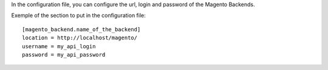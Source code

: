 In the configuration file, you can configure the url, login and
password of the Magento Backends.

Exemple of the section to put in the configuration file::

    [magento_backend.name_of_the_backend]
    location = http://localhost/magento/
    username = my_api_login
    password = my_api_password

